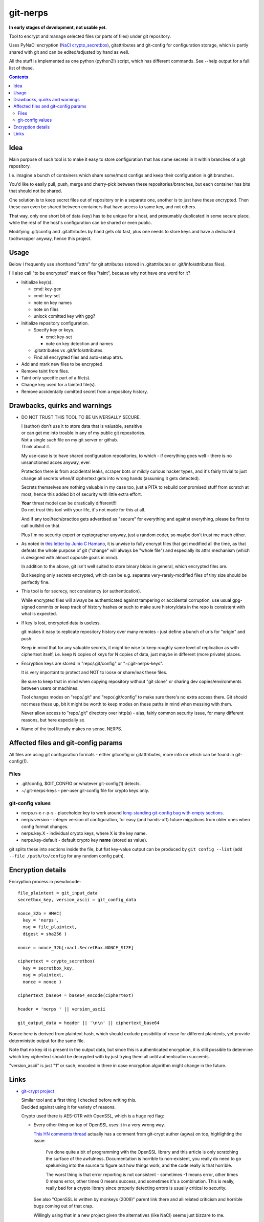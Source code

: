 git-nerps
=========

**In early stages of development, not usable yet.**

Tool to encrypt and manage selected files (or parts of files) under git repository.

Uses PyNaCl encryption (`NaCl crypto_secretbox`_), gitattributes and git-config
for configuration storage, which is partly shared with git and can be
edited/adjusted by hand as well.

All the stuff is implemented as one python (python2!) script, which has
different commands.  See --help output for a full list of these.

.. _NaCl crypto_secretbox: http://nacl.cr.yp.to/secretbox.html


.. contents::
  :backlinks: none



Idea
----

Main purpose of such tool is to make it easy to store configuration that has
some secrets in it within branches of a git repository.

I.e. imagine a bunch of containers which share some/most configs and keep their
configuration in git branches.

You'd like to easily pull, push, merge and cherry-pick between these
repositories/branches, but each container has bits that should not be shared.

One solution is to keep secret files out of repository or in a separate one,
another is to just have these encrypted.
Then these can even be shared between containers that have access to same key,
and not others.

That way, only one short bit of data (key) has to be unique for a host, and
presumably duplicated in some secure place, while the rest of the host's
configuration can be shared or even public.

Modifying .git/config and .gitattributes by hand gets old fast, plus one needs
to store keys and have a dedicated tool/wrapper anyway, hence this project.



Usage
-----

Below I frequently use shorthand "attrs" for git attributes (stored in
.gitattributes or .git/info/attributes files).

I'll also call "to be encrypted" mark on files "taint", because why not have one
word for it?

* Initialize key(s).

  * cmd: key-gen
  * cmd: key-set
  * note on key names
  * note on files
  * unlock comitted key with gpg?

* Initialize repository configuration.

  * Specify key or keys.

    * cmd: key-set
    * note on key detection and names

  * .gitattributes vs .git/info/attributes.

  * Find all encrypted files and auto-setup attrs.

* Add and mark new files to be encrypted.

* Remove taint from files.

* Taint only specific part of a file(s).

* Change key used for a tainted file(s).

* Remove accidentally comitted secret from a repository history.



Drawbacks, quirks and warnings
------------------------------


* DO NOT TRUST THIS TOOL TO BE UNIVERSALLY SECURE.

  | I (author) don't use it to store data that is valuable, sensitive
  | or can get me into trouble in any of my public git repositories.
  | Not a single such file on my git server or github.
  | Think about it.

  My use-case is to have shared configuration repositories, to which - if
  everything goes well - there is no unsanctioned acces anyway, ever.

  Protection there is from accidental leaks, scraper bots or mildly curious
  hacker types, and it's fairly trivial to just change all secrets when/if
  ciphertext gets into wrong hands (assuming it gets detected).

  Secrets themselves are nothing valuable in my case too, just a PITA to rebuild
  compromised stuff from scratch at most, hence this added bit of security with
  little extra effort.

  | **Your** threat model can be drastically different!!!
  | Do not trust this tool with your life, it's not made for this at all.

  And if any tool/tech/practice gets advertised as "secure" for everything and
  against everything, please be first to call bullshit on that.

  Plus I'm no security expert or cyptographer anyway, just a random coder, so
  maybe don't trust me much either.


* As noted in `this letter by Junio C Hamano`_, it is unwise to fully encrypt
  files that get modified all the time, as that defeats the whole purpose of git
  ("change" will always be "whole file") and especially its attrs mechanism
  (which is designed with almost opposite goals in mind).

  In addition to the above, git isn't well suited to store binary blobs in
  general, which encrypted files are.

  But keeping only secrets encrypted, which can be e.g. separate
  very-rarely-modified files of tiny size should be perfectly fine.


* This tool is for secrecy, not consistency (or authentication).

  While encrypted files will always be authenticated against tampering or
  accidental corruption, use usual gpg-signed commits or keep track of history
  hashes or such to make sure history/data in the repo is consistent with what
  is expected.


* If key is lost, encrypted data is useless.

  git makes it easy to replicate repository history over many remotes - just
  define a bunch of urls for "origin" and push.

  Keep in mind that for any valuable secrets, it might be wise to keep roughly
  same level of replication as with ciphertext itself, i.e. keep N copies of
  keys for N copies of data, just maybe in different (more private) places.


* Encryption keys are stored in "repo/.git/config" or "~/.git-nerps-keys".

  It is very important to protect and NOT to loose or share/leak these files.

  Be sure to keep that in mind when copying repository without "git clone" or
  sharing dev copies/environments between users or machines.

  Tool changes modes on "repo/.git" and "repo/.git/config" to make sure there's
  no extra access there. Git should not mess these up, bit it might be worth to
  keep modes on these paths in mind when messing with them.

  Never allow access to "repo/.git" directory over http(s) - alas, fairly common
  security issue, for many different reasons, but here especially so.


* Name of the tool literally makes no sense. NERPS.


.. _this letter by Junio C Hamano: http://article.gmane.org/gmane.comp.version-control.git/113221



Affected files and git-config params
------------------------------------

All files are using git configuration formats - either gitconfig or
gitattributes, more info on which can be found in git-config(1).


Files
`````

* .git/config, $GIT_CONFIG or whatever git-config(1) detects.

* ~/.git-nerps-keys - per-user git-config file for crypto keys only.


git-config values
`````````````````

* nerps.n-e-r-p-s - placeholder key to work around `long-standing git-config bug
  with empty sections`_.

* nerps.version - integer version of configuration, for easy (and hands-off)
  future migrations from older ones when config format changes.

* nerps.key.X - individual crypto keys, where X is the key name.

* nerps.key-default - default crypto key **name** (stored as value).

git splits these into sections inside the file, but flat key-value output can be
produced by ``git config --list`` (add ``--file /path/to/config`` for any random
config path).

.. _long-standing git-config bug with empty sections: http://stackoverflow.com/questions/15935624/how-do-i-avoid-empty-sections-when-removing-a-setting-from-git-config



Encryption details
------------------

Encryption process in pseudocode::

  file_plaintext = git_input_data
  secretbox_key, version_ascii = git_config_data

  nonce_32b = HMAC(
    key = 'nerps',
    msg = file_plaintext,
    digest = sha256 )

  nonce = nonce_32b[:nacl.SecretBox.NONCE_SIZE]

  ciphertext = crypto_secretbox(
    key = secretbox_key,
    msg = plaintext,
    nonce = nonce )

  ciphertext_base64 = base64_encode(ciphertext)

  header = 'nerps ' || version_ascii

  git_output_data = header || '\n\n' || ciphertext_base64

Nonce here is derived from plaintext hash, which should exclude possibility of
reuse for different plaintexts, yet provide deterministic output for the same
file.

Note that no key id is present in the output data, but since this is
authenticated encryption, it is still possible to determine which key ciphertext
should be decrypted with by just trying them all until authentication succeeds.

"version_ascii" is just "1" or such, encoded in there in case encryption
algorithm might change in the future.



Links
-----


* `git-crypt project <https://www.agwa.name/projects/git-crypt/>`__

  | Similar tool and a first thing I checked before writing this.
  | Decided against using it for variety of reasons.

  Crypto used there is AES-CTR with OpenSSL, which is a huge red flag:

  * Every other thing on top of OpenSSL uses it in a very wrong way.

    `This HN comments thread <https://news.ycombinator.com/item?id=7556407>`__
    actually has a comment from git-crypt author (agwa) on top, highlighting the issue:

      I've done quite a bit of programming with the OpenSSL library and this
      article is only scratching the surface of the awfulness. Documentation is
      horrible to non-existent, you really do need to go spelunking into the
      source to figure out how things work, and the code really is that
      horrible.

      The worst thing is that error reporting is not consistent - sometimes -1
      means error, other times 0 means error, other times 0 means success, and
      sometimes it's a combination. This is really, really bad for a crypto
      library since properly detecting errors is usually critical to security.

    See also "OpenSSL is written by monkeys (2009)" parent link there and all
    related criticism and horrible bugs coming out of that crap.

    Willingly using that in a new project given the alternatives (like NaCl)
    seems just bizzare to me.

  * Listing all the issues with internals of OpenSSL is a form of public
    entertainment (see e.g. opensslrampage.org) - it'll always be hilariously
    bad, despite being worked on more lately.

  * Even without OpenSSL, using non-AEAD in 201x is just nonsense.

  * Shows remarkable commitment from author to do things very wrong.

  Doesn't offer proper tools for key and git configuration management that I
  want to have, lots of C++ code, has to be built/packaged.

  See also some blog posts and notes on its usage:

  * `Git Crypted <https://flatlinesecurity.com/posts/git-crypted/>`__

  * `Protect secret data in git repo
    <https://coderwall.com/p/kucyaw/protect-secret-data-in-git-repo>`__

  * `Storing sensitive data in a git repository using git-crypt
    <http://www.twinbit.it/en/blog/storing-sensitive-data-git-repository-using-git-crypt>`__

  * `HN comments on the previous post <https://news.ycombinator.com/item?id=7508734>`__

    These do have some useful info and feedback and comments from git-crypt
    author himself, incl. description of some of its internals.


* `git-encrypt <https://github.com/shadowhand/git-encrypt>`__ ("gitcrypt" tool).

  Look at "gitcrypt" bash script for these:

  * ``DEFAULT_CIPHER="aes-256-ecb"``

    AES-ECB is plain insecure (and has been used as a "doing it wrong" example
    for decades!!!), and there's no conceivable reason to ever use it for new
    projects except a total lack of knowledge in the area.

  * ``openssl enc -base64 -$CIPHER -S "$SALT" -k "$PASS"``

    Yep, and every pid running in the same namespace (i.e. on the system), can
    easily see this "$PASS" (i.e. run "ps" in a loop and you get it).

    See also comments on OpenSSL in git-crypt link above.

  Just these two are enough to know where this project stands, but it also has
  lacking and unusable trying-to-be-interactive interface and lot of other issues.

  It's really bad.


* `transcrypt <https://github.com/elasticdog/transcrypt>`__

  More competent "simple bash wrapper" implementation than git-encrypt above,
  but lacking good configuration management cli, e.g.::

    ### Designate a File to be Encrypted

    ...

    $ cd <path-to-your-repo>/
    $ echo 'sensitive_file  filter=crypt diff=crypt' >> .gitattributes
    $ git add .gitattributes sensitive_file
    $ git commit -m 'Add encrypted version of a sensitive file'

  Such manual changes to .gitattributes are exactly the kind of thing I'd rather
  have the tool for, same as "git add" here doesn't require you to edit a few
  configs to include new file there.

  Key management is fairly easy and behind-the-scenes though, and code does
  crypto mostly right, despite all the openssl shortcomings and with some
  caveats (mentioned in the readme there).

  Upside is that it doesn't require python or extra crytpo modules like PyNaCl -
  bash and openssl are available anywhere.


* `git-remote-gcrypt <https://github.com/bluss/git-remote-gcrypt>`__

  Designed to do very different thing from git-crypt or this project, which is
  to encrypt whole repository in bulk with gpg (when pushing to remote).

  Probably much better choice than this project for that particular task.


* `ejson <https://github.com/Shopify/ejson>`__,
  `jaeger <https://github.com/jyap808/jaeger>`__ and such.

  There's plenty of "encrypt values in JSON" tools, not really related to git,
  but can be (and generally are) used for secrets in JSON configurations shared
  between different machines/containers.


* `gitattributes(5) manpage <https://git-scm.com/docs/gitattributes>`__


* `Some other git filters that I use <https://github.com/mk-fg/fgtk/#dev>`__

